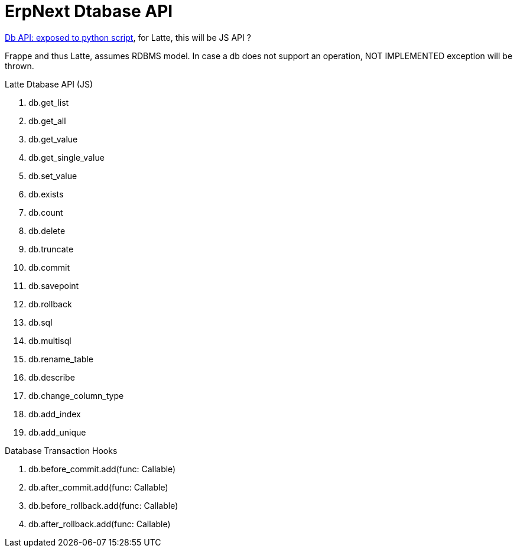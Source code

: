= ErpNext Dtabase API

https://frappeframework.com/docs/user/en/api/database[Db API: exposed to python script], 
for Latte, this will be JS API ?

Frappe and thus Latte, assumes RDBMS model. In case a db does not support an operation, NOT IMPLEMENTED exception will be thrown.

.Latte Dtabase API (JS)
. db.get_list
. db.get_all
. db.get_value
. db.get_single_value
. db.set_value
. db.exists
. db.count
. db.delete 
. db.truncate 
. db.commit 
. db.savepoint
. db.rollback
. db.sql 
. db.multisql
. db.rename_table
. db.describe
. db.change_column_type
. db.add_index
. db.add_unique

.Database Transaction Hooks
. db.before_commit.add(func: Callable)
. db.after_commit.add(func: Callable)
. db.before_rollback.add(func: Callable)
. db.after_rollback.add(func: Callable)
